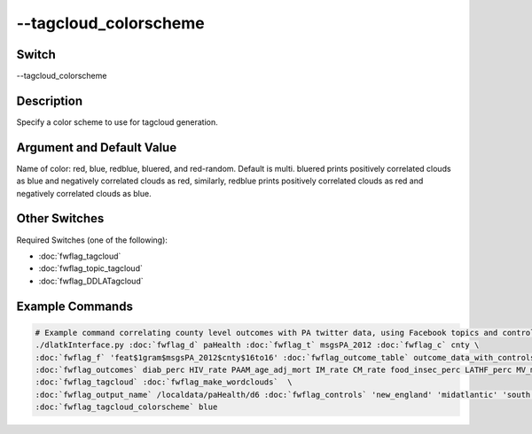 .. _fwflag_tagcloud_colorscheme:
======================
--tagcloud_colorscheme
======================
Switch
======

--tagcloud_colorscheme

Description
===========

Specify a color scheme to use for tagcloud generation.

Argument and Default Value
==========================

Name of color: red, blue, redblue, bluered, and red-random. Default is multi. bluered prints positively correlated clouds as blue and negatively correlated clouds as red, similarly, redblue prints positively correlated clouds as red and negatively correlated clouds as blue.
    
Other Switches
==============

Required Switches (one of the following):

* :doc:`fwflag_tagcloud`
* :doc:`fwflag_topic_tagcloud`
* :doc:`fwflag_DDLATagcloud`
    
Example Commands
================
.. code-block:: bash


 # Example command correlating county level outcomes with PA twitter data, using Facebook topics and controlling for region
 ./dlatkInterface.py :doc:`fwflag_d` paHealth :doc:`fwflag_t` msgsPA_2012 :doc:`fwflag_c` cnty \
 :doc:`fwflag_f` 'feat$1gram$msgsPA_2012$cnty$16to16' :doc:`fwflag_outcome_table` outcome_data_with_controls \
 :doc:`fwflag_outcomes` diab_perc HIV_rate PAAM_age_adj_mort IM_rate CM_rate food_insec_perc LATHF_perc MV_mort_rate DP_mort_rate \
 :doc:`fwflag_tagcloud` :doc:`fwflag_make_wordclouds`  \
 :doc:`fwflag_output_name` /localdata/paHealth/d6 :doc:`fwflag_controls` 'new_england' 'midatlantic' 'south' 'midwest' 'southwest' 'west' \
 :doc:`fwflag_tagcloud_colorscheme` blue

